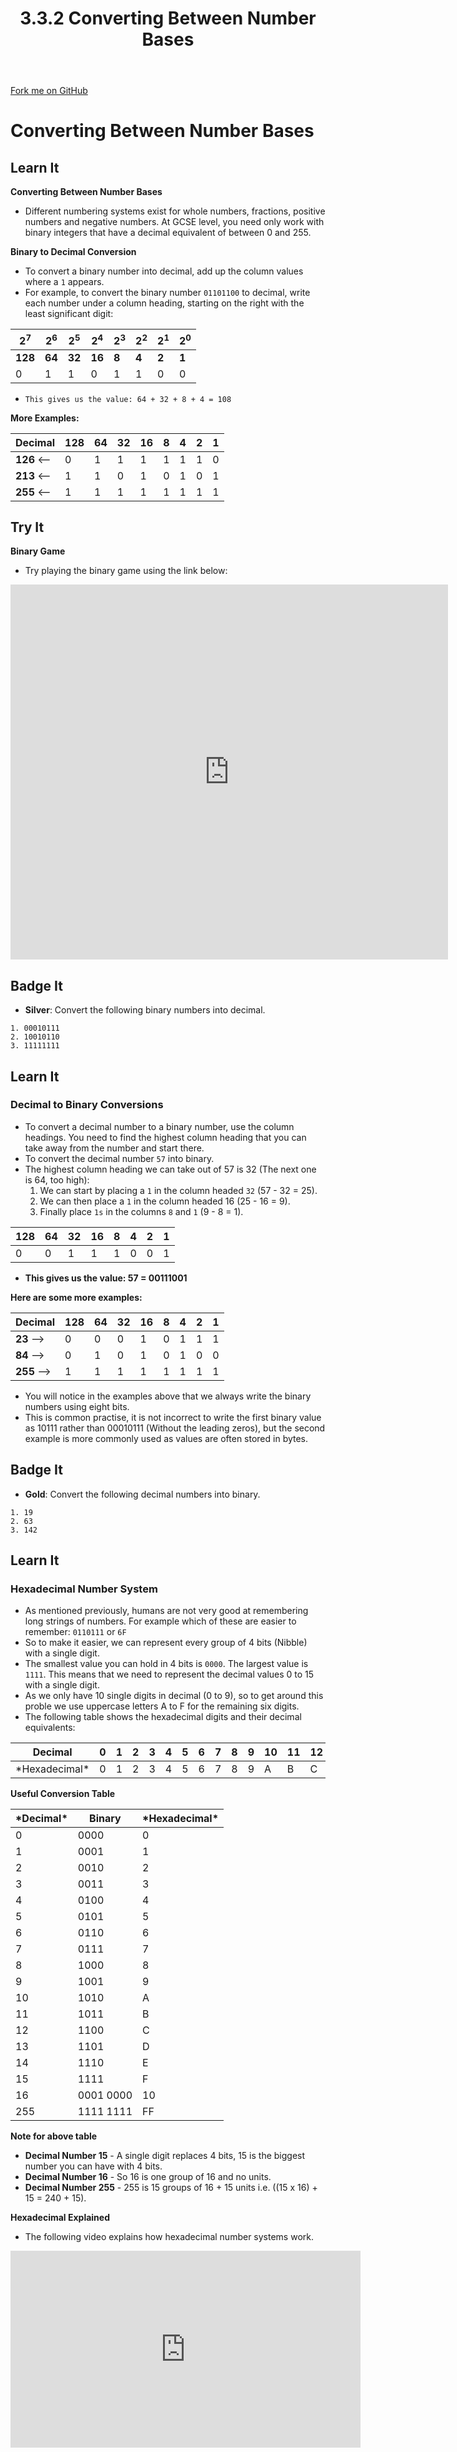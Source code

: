 #+STARTUP:indent
#+HTML_HEAD: <link rel="stylesheet" type="text/css" href="css/styles.css"/>
#+HTML_HEAD_EXTRA: <link href='http://fonts.googleapis.com/css?family=Ubuntu+Mono|Ubuntu' rel='stylesheet' type='text/css'>
#+OPTIONS: f:nil author:nil num:1 creator:nil timestamp:nil 
#+TITLE: 3.3.2 Converting Between Number Bases
#+AUTHOR: Steve Fone

#+BEGIN_HTML
<div class=ribbon>
<a href="https://github.com/">Fork me on GitHub</a>
</div>
#+END_HTML
* COMMENT Use as a template
:PROPERTIES:
:HTML_CONTAINER_CLASS: activity
:END:
** Learn It
:PROPERTIES:
:HTML_CONTAINER_CLASS: learn
:END:

** Research It
:PROPERTIES:
:HTML_CONTAINER_CLASS: research
:END:

** Design It
:PROPERTIES:
:HTML_CONTAINER_CLASS: design
:END:

** Build It
:PROPERTIES:
:HTML_CONTAINER_CLASS: build
:END:

** Test It
:PROPERTIES:
:HTML_CONTAINER_CLASS: test
:END:

** Run It
:PROPERTIES:
:HTML_CONTAINER_CLASS: run
:END:

** Document It
:PROPERTIES:
:HTML_CONTAINER_CLASS: document
:END:

** Code It
:PROPERTIES:
:HTML_CONTAINER_CLASS: code
:END:

** Program It
:PROPERTIES:
:HTML_CONTAINER_CLASS: program
:END:

** Try It
:PROPERTIES:
:HTML_CONTAINER_CLASS: try
:END:

** Badge It
:PROPERTIES:
:HTML_CONTAINER_CLASS: badge
:END:

** Save It
:PROPERTIES:
:HTML_CONTAINER_CLASS: save
:END:

* Converting Between Number Bases
:PROPERTIES:
:HTML_CONTAINER_CLASS: activity
:END:
** Learn It
:PROPERTIES:
:HTML_CONTAINER_CLASS: learn
:END:
*Converting Between Number Bases*
- Different numbering systems exist for whole numbers, fractions,
  positive numbers and negative numbers. At GCSE level, you need only
  work with binary integers that have a decimal equivalent of between
  0 and 255.

*Binary to Decimal Conversion*
- To convert a binary number into decimal, add up the column values
  where a =1= appears.
- For example, to convert the binary number =01101100= to decimal,
  write each number under a column heading, starting on the right with
  the least significant digit:

|   *2^7*  |  *2^6*   |  *2^5*   |  *2^4*  |  *2^3*   |  *2^2*  |  *2^1*  |  *2^0*  |
|----------+----------+----------+---------+----------+---------+---------+---------|
|   *128*  |   *64*   |   *32*   |  *16*   |    *8*   |   *4*   |   *2*   |   *1*   |
|----------+----------+----------+---------+----------+---------+---------+---------|
|0         |1         |1         |0        |1         |1        |0        |0        |

- =This gives us the value: 64 + 32 + 8 + 4 = 108=

*More Examples:*

                                                                                                   
|--------------------------------------------------------------------------------------------------|
|  *Decimal*   |   *128*  |   *64*   |   *32*   |  *16*   |    *8*   |   *4*   |   *2*   |   *1*   |
|--------------+----------+----------+----------+---------+----------+---------+---------+---------|
|  *126*  <--- |0         |1         |1         |1        |1         |1        |1        |0        |
|--------------+----------+----------+----------+---------+----------+---------+---------+---------|
|  *213*  <--- |1         |1         |0         |1        |0         |1        |0        |1        |
|--------------+----------+----------+----------+---------+----------+---------+---------+---------|
|  *255*  <--- |1         |1         |1         |1        |1         |1        |1        |1        |


** Try It
:PROPERTIES:
:HTML_CONTAINER_CLASS: try
:END:

*Binary Game*
- Try playing the binary game using the link below:
#+BEGIN_html
<iframe width="700" height="600" src="https://www.mathwarehouse.com/programming/binary-numbers-game/" frameborder="0" allow="accelerometer; autoplay; encrypted-media; gyroscope; picture-in-picture" allowfullscreen></iframe>
#+END_html

** Badge It
:PROPERTIES:
:HTML_CONTAINER_CLASS: badge
:END:
- *Silver*: Convert the following binary numbers into decimal.
#+BEGIN_SRC
 1. 00010111
 2. 10010110
 3. 11111111
#+END_SRC

** Learn It
:PROPERTIES:
:HTML_CONTAINER_CLASS: learn
:END:
*** Decimal to Binary Conversions
- To convert a decimal number to a binary number, use the column
  headings. You need to find the highest column heading that you can
  take away from the number and start there.
- To convert the decimal number =57= into binary.
- The highest column heading we can take out of 57 is 32 (The next one
  is 64, too high):
  1. We can start by placing a =1= in the column headed =32= (57 - 32 = 25).
  2. We can then place a =1= in the column headed 16 (25 - 16 = 9).
  3. Finally place =1s= in the columns =8= and =1= (9 - 8 = 1).

|----------+----------+----------+---------+----------+---------+---------+---------|
|   *128*  |   *64*   |   *32*   |  *16*   |    *8*   |   *4*   |   *2*   |   *1*   |
|----------+----------+----------+---------+----------+---------+---------+---------|
|     0    |    0     |     1    |    1    |     1    |    0    |    0    |    1    |

- *This gives us the value: 57 = 00111001*

*Here are some more examples:*
                                                                                                   
|--------------------------------------------------------------------------------------------------|
|  *Decimal*   |   *128*  |   *64*   |   *32*   |  *16*   |    *8*   |   *4*   |   *2*   |   *1*   |
|--------------+----------+----------+----------+---------+----------+---------+---------+---------|
|  *23*  --->  |0         |0         |0         |1        |0         |1        |1        |1        |
|--------------+----------+----------+----------+---------+----------+---------+---------+---------|
|  *84*  --->  |0         |1         |0         |1        |0         |1        |0        |0        |
|--------------+----------+----------+----------+---------+----------+---------+---------+---------|
|  *255* --->  |1         |1         |1         |1        |1         |1        |1        |1        |

- You will notice in the examples above that we always write the
  binary numbers using eight bits.
- This is common practise, it is not incorrect to write the first
  binary value as 10111 rather than 00010111 (Without the leading
  zeros), but the second example is more commonly used as values are
  often stored in bytes.

** Badge It
:PROPERTIES:
:HTML_CONTAINER_CLASS: badge
:END:
- *Gold*: Convert the following decimal numbers into binary.
#+BEGIN_SRC
 1. 19
 2. 63
 3. 142
#+END_SRC

** Learn It
:PROPERTIES:
:HTML_CONTAINER_CLASS: learn
:END:
*** Hexadecimal Number System
- As mentioned previously, humans are not very good at remembering
  long strings of numbers. For example which of these are easier to
  remember: =0110111= or =6F=
- So to make it easier, we can represent every group of 4 bits
  (Nibble) with a single digit.
- The smallest value you can hold in 4 bits is =0000=. The largest
  value is =1111=. This means that we need to represent the decimal
  values 0 to 15 with a single digit.
- As we only have 10 single digits in decimal (0 to 9), so to get
  around this proble we use uppercase letters A to F for the remaining six digits.
- The following table shows the hexadecimal digits and their decimal equivalents:

|*Decimal*     |0 |1 |2 |3 |4 |5 |6 |7 |8 |9 |10|11|12|13|14|15|
|--------------+--+--+--+--+--+--+--+--+--+--+--+--+--+--+--+--|
|*Hexadecimal* |0 |1 |2 |3 |4 |5 |6 |7 |8 |9 |A |B |C |D |E |F |

*Useful Conversion Table*
|*Decimal*| *Binary*  |*Hexadecimal*|
|---------+-----------+-------------|
|0        |0000       |0            | 
|---------------------+-------------| 
|1        |0001       |1            |
|---------+-----------+-------------|
|2        |0010       |2            |
|---------+-----------+-------------|
|3        |0011       |3            |
|---------+-----------+-------------|
|4        |0100       |4            |
|---------+-----------+-------------|
|5        |0101       |5            |
|---------+-----------+-------------|
|6        |0110       |6            |
|---------+-----------+-------------|
|7        |0111       |7            |
|---------+-----------+-------------|
|8        |1000       |8            |
|---------+-----------+-------------|
|9        |1001       |9            |
|---------+-----------+-------------|
|10       |1010       |A            |
|---------+-----------+-------------|
|11       |1011       |B            |
|---------+-----------+-------------|
|12       |1100       |C            |
|---------+-----------+-------------|
|13       |1101       |D            |
|---------+-----------+-------------|
|14       |1110       |E            |
|---------+-----------+-------------|
|15       |1111       |F            |
|---------+-----------|-------------|
|16       |0001 0000  |10           |
|---------+-----------+-------------|
|255      |1111 1111  |FF           |


*Note for above table*
- *Decimal Number 15* - A single digit replaces 4 bits, 15 is the biggest number you can have with 4 bits.
- *Decimal Number 16* - So 16 is one group of 16 and no units.
- *Decimal Number 255* - 255 is 15 groups of 16 + 15 units i.e. ((15 x 16) + 15 = 240 + 15).

*Hexadecimal Explained*
- The following video explains how hexadecimal number systems work.
#+BEGIN_html
<iframe width="560" height="315" src="https://www.youtube.com/embed/5sS7w-CMHkU" frameborder="0" allow="accelerometer; autoplay; encrypted-media; gyroscope; picture-in-picture" allowfullscreen></iframe>
#+END_html

** Learn It
:PROPERTIES:
:HTML_CONTAINER_CLASS: learn
:END:
*** Converting Binary/Decimal to Hexadecimal
- In GCSE computing you will only need to work with 8-bit binary
  numbers, which can be represented as two hex digits.
- The left-hand hex digit represents groups of 16, the right-hand hex
  digits represents the units.
- For example, to convert
- There are several methods for converting Decimal to Hexadecimal:
- *Method 1: Convert to Binary/Hex*
- Using the tables and video above try and convert the following decimal
  number: =112= first into Binary and then into Hexadecimal?
- *Step 1*: First we need to use the *binary table* to work out the
  Binary number.
- *Step 2*: Does 128 go into 112? No, so we place a 0 under the 128
  value, then does 64 go into 112? Yes, 112 - 64 = 48 - so we place a 1
  under the 64 value.
- *Step 3*: We can then check does 32 goes into 48? Yes, 48 - 32 =
  16 - so we place a 1 under the 32 value.
- *Step 4*: Repeat this until there is no remainder.

|   *2^7*  |  *2^6*   |  *2^5*   |  *2^4*  |  *2^3*   |  *2^2*  |  *2^1*  |  *2^0*  |
|----------+----------+----------+---------+----------+---------+---------+---------|
|   *128*  |   *64*   |   *32*   |  *16*   |    *8*   |   *4*   |   *2*   |   *1*   |
|----------+----------+----------+---------+----------+---------+---------+---------|
|0         |1         |1         |1        |0         |0        |0        |0        |

- This gives us 01110000 - We then need to split the byte (8 bits) into
  two nibbles (4 bits).
- Then starting at the least significant bit (The right side).
- Read the 4 bits (0000) - Look at the conversion table above gives us
  a =0=.
- Read the next 4 bits (0111) - Again look at the coversion table
  gives us a =7=.
- So =112= in Decimal converts to =01110000= in Binary - Converts to
  *70* in Hexadecimal.

- *Method 2: Divide by 16*
- To convert the decimal number =182= into hex the first step is to
  work out how many groups of 16 there are in 182.
- Secondly work out how many units are left over.
- =182 / 16 = 11 remainder 6=
- =11= is =B= in hex, =6= is just =6=, so =182= in decimal = =B6= hex.

- *Method 3: Denary as a Middle Step*
- With experience, you'll not need a table, as you'll come to recognise the hex equivalent for each nibble.
- However, if you don't have a conversion table or can't remember the values, you can convert between binary and hex, by using denary as a middle step.
- Lets start with the binary number =01011101=
- Split it into nibbles - =0101 1101=
- Convert to denary - =1*1 + 0*2 + 1*4 + 0*8= and = =1*1 + 0*2 + 1*4 + 1*8=
- So we get - =5= and =13=
- Now convert to Hex - =5= and =D=
- So the Hex is 5D

** Learn It
:PROPERTIES:
:HTML_CONTAINER_CLASS: learn
:END:
*** Converting Hexadecimal to Binary/Decimal
*Converting Hexadecimal to Binary*
- Converting a hexadecimal number into binary is a simple matter of
  converting each hex digit into a group of 4 binary digits. To convert the hex number *A7* to binary:
- Use the Binary Conversion table above to look at the four left-hand
  binary digits that represent the hex number *A* ---> *1010* and then
  look at the next four binary digits that represent the hex number
  =7 ---> 0111=.
- So the hex number =A7= can be represented by the binary value
  =10100111=

*More Examples:*
- =B5 ---> 1011 0101=
- =FA ---> 1111 1010=

*Converting Hexadecimal to Decimal*
- To convert a hexadeicmal number into decimal, multiply the heading
  or place value by the hex digit value, to convert the hex number
  =A7= to decimal. (Remember column place values are: 16 and 1, and A
  = 10)
- *A* = (10 x 16) + *7* = (7 x 1) = *167*

*More Examples:*
- *7F* ---> *112* + *15* = *127*
- *CD* ---> *192* + *13* = *205*

** Badge It
:PROPERTIES:
:HTML_CONTAINER_CLASS: badge
:END:
- *Platinum*: Conplete the following conversions:
#+BEGIN_SRC
Convert the following numbers from binary to hex:
 1. 00010111
 2. 11111100
 3. 00110010
 4. 11011100
#+END_SRC
#+BEGIN_SRC
Convert the following numbers from decimal to hex:
 1. 77
 2. 255
 3. 186
 4. 18
#+END_SRC
#+BEGIN_SRC
Convert the following hexadecimal numbers into binary:
 1. E4
 2. 8A
 3. FF
 4. C1
#+END_SRC
#+BEGIN_SRC
Convert the following hexadecimal numbers into decimal:
 1. 77
 2. AF
 3. 17
 4. 20
#+END_SRC

*Uses of hexadecimal* 
- Hex numbers are expressed more compactly than binary numbers, and are much easier to understand and remember.
- For this reason, hexadecimal numbers are often used instead of binary numbers and have several applications in computing.
- One application you are probably familiar with is picking colours for a graphic.
- Hex numbers are also used in assembly language instructions such as ADD &4F3A.
